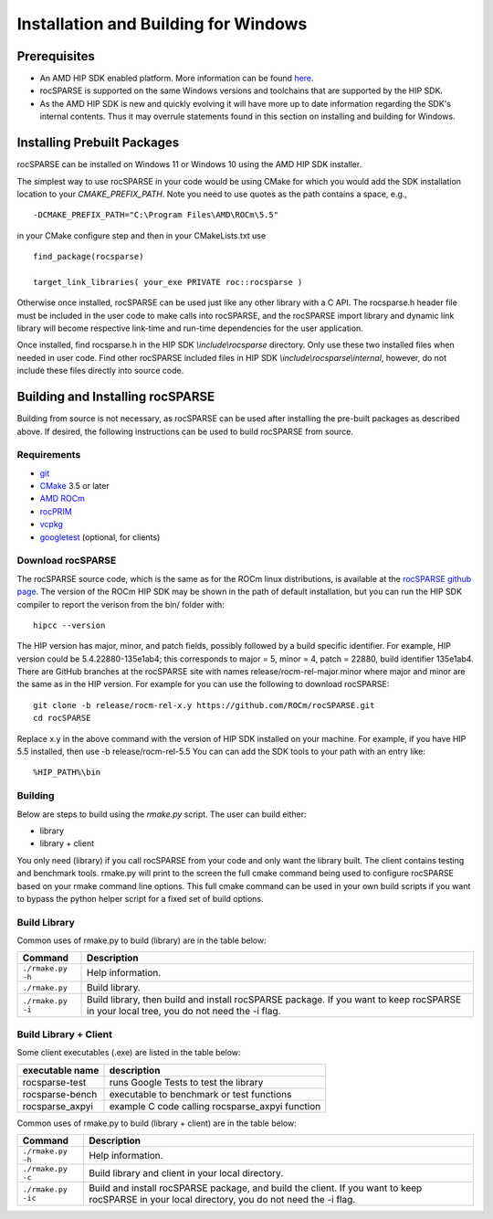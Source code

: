 =====================================
Installation and Building for Windows
=====================================

-------------
Prerequisites
-------------

- An AMD HIP SDK enabled platform. More information can be found `here <https://docs.amd.com/>`_.
- rocSPARSE is supported on the same Windows versions and toolchains that are supported by the HIP SDK.
- As the AMD HIP SDK is new and quickly evolving it will have more up to date information regarding the SDK's internal contents. Thus it may overrule statements found in this section on installing and building for Windows.


----------------------------
Installing Prebuilt Packages
----------------------------

rocSPARSE can be installed on Windows 11 or Windows 10 using the AMD HIP SDK installer.

The simplest way to use rocSPARSE in your code would be using CMake for which you would add the SDK installation location to your
`CMAKE_PREFIX_PATH`. Note you need to use quotes as the path contains a space, e.g.,

::

    -DCMAKE_PREFIX_PATH="C:\Program Files\AMD\ROCm\5.5"


in your CMake configure step and then in your CMakeLists.txt use

::

    find_package(rocsparse)

    target_link_libraries( your_exe PRIVATE roc::rocsparse )

Otherwise once installed, rocSPARSE can be used just like any other library with a C API.
The rocsparse.h header file must be included in the user code to make calls
into rocSPARSE, and the rocSPARSE import library and dynamic link library will become respective link-time and run-time
dependencies for the user application.

Once installed, find rocsparse.h in the HIP SDK `\\include\\rocsparse`
directory. Only use these two installed files when needed in user code.
Find other rocSPARSE included files in HIP SDK `\\include\\rocsparse\\internal`, however,
do not include these files directly into source code.

---------------------------------
Building and Installing rocSPARSE
---------------------------------

Building from source is not necessary, as rocSPARSE can be used after installing the pre-built packages as described above.
If desired, the following instructions can be used to build rocSPARSE from source.

Requirements
^^^^^^^^^^^^

- `git <https://git-scm.com/>`_
- `CMake <https://cmake.org/>`_ 3.5 or later
- `AMD ROCm <https://github.com/ROCm/ROCm>`_
- `rocPRIM <https://github.com/ROCm/rocPRIM>`_
- `vcpkg <https://github.com/Microsoft/vcpkg.git>`_
- `googletest <https://github.com/google/googletest>`_ (optional, for clients)


Download rocSPARSE
^^^^^^^^^^^^^^^^^^

The rocSPARSE source code, which is the same as for the ROCm linux distributions, is available at the `rocSPARSE github page <https://github.com/ROCm/rocSPARSE>`_.
The version of the ROCm HIP SDK may be shown in the path of default installation, but
you can run the HIP SDK compiler to report the verison from the bin/ folder with:

::

    hipcc --version

The HIP version has major, minor, and patch fields, possibly followed by a build specific identifier. For example, HIP version could be 5.4.22880-135e1ab4;
this corresponds to major = 5, minor = 4, patch = 22880, build identifier 135e1ab4.
There are GitHub branches at the rocSPARSE site with names release/rocm-rel-major.minor where major and minor are the same as in the HIP version.
For example for you can use the following to download rocSPARSE:

::

   git clone -b release/rocm-rel-x.y https://github.com/ROCm/rocSPARSE.git
   cd rocSPARSE

Replace x.y in the above command with the version of HIP SDK installed on your machine. For example, if you have HIP 5.5 installed, then use -b release/rocm-rel-5.5
You can can add the SDK tools to your path with an entry like:

::

   %HIP_PATH%\bin

Building
^^^^^^^^

Below are steps to build using the `rmake.py` script. The user can build either:

* library

* library + client

You only need (library) if you call rocSPARSE from your code and only want the library built.
The client contains testing and benchmark tools.  rmake.py will print to the screen the full cmake command being used to configure rocSPARSE based on your rmake command line options.
This full cmake command can be used in your own build scripts if you want to bypass the python helper script for a fixed set of build options.


Build Library
^^^^^^^^^^^^^

Common uses of rmake.py to build (library) are
in the table below:

.. tabularcolumns::
   |\X{1}{4}|\X{3}{4}|

+--------------------+--------------------------+
| Command            | Description              |
+====================+==========================+
| ``./rmake.py -h``  | Help information.        |
+--------------------+--------------------------+
| ``./rmake.py``     | Build library.           |
+--------------------+--------------------------+
| ``./rmake.py -i``  | Build library, then      |
|                    | build and install        |
|                    | rocSPARSE package.       |
|                    | If you want to keep      |
|                    | rocSPARSE in your local  |
|                    | tree, you do not         |
|                    | need the -i flag.        |
+--------------------+--------------------------+


Build Library + Client
^^^^^^^^^^^^^^^^^^^^^^

Some client executables (.exe) are listed in the table below:

====================== =================================================
executable name        description
====================== =================================================
rocsparse-test           runs Google Tests to test the library
rocsparse-bench          executable to benchmark or test functions
rocsparse_axpyi          example C code calling rocsparse_axpyi function
====================== =================================================

Common uses of rmake.py to build (library + client) are
in the table below:

.. tabularcolumns::
   |\X{1}{4}|\X{3}{4}|

+------------------------+--------------------------+
| Command                | Description              |
+========================+==========================+
| ``./rmake.py -h``      | Help information.        |
+------------------------+--------------------------+
| ``./rmake.py -c``      | Build library and client |
|                        | in your local directory. |
+------------------------+--------------------------+
| ``./rmake.py -ic``     | Build and install        |
|                        | rocSPARSE package, and   |
|                        | build the client.        |
|                        | If you want to keep      |
|                        | rocSPARSE in your local  |
|                        | directory, you do not    |
|                        | need the -i flag.        |
+------------------------+--------------------------+
